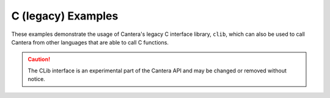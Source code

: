 C (legacy) Examples
========================

These examples demonstrate the usage of Cantera's legacy C interface library,
``clib``, which can also be used to call Cantera from other languages that are able to
call C functions.

.. caution::
    The CLib interface is an experimental part of the Cantera API and may be changed
    or removed without notice.
